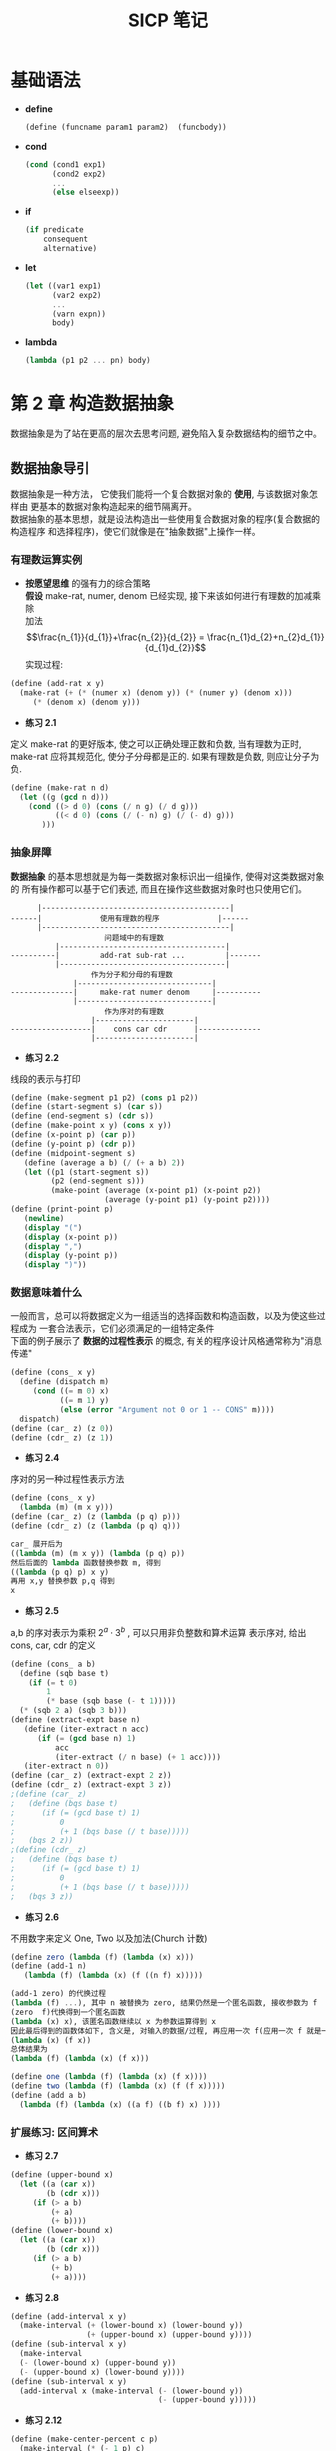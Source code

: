 #+LaTeX_CLASS: jarticle
#+TITLE: SICP 笔记

* 基础语法
  + *define*
    #+BEGIN_SRC scheme
    (define (funcname param1 param2)  (funcbody))
    #+END_SRC
  + *cond*
    #+BEGIN_SRC scheme
    (cond (cond1 exp1)
          (cond2 exp2)
          ...
          (else elseexp))
    #+END_SRC
  + *if*
    #+BEGIN_SRC scheme
    (if predicate
        consequent
        alternative)
    #+END_SRC
  + *let*
    #+BEGIN_SRC scheme
    (let ((var1 exp1)
          (var2 exp2)
          ...
          (varn expn))
          body)
    #+END_SRC
  + *lambda*
    #+BEGIN_SRC scheme
    (lambda (p1 p2 ... pn) body)
    #+END_SRC

* 第 2 章 构造数据抽象
   数据抽象是为了站在更高的层次去思考问题, 避免陷入复杂数据结构的细节之中。
** 数据抽象导引
   数据抽象是一种方法， 它使我们能将一个复合数据对象的 *使用*, 与该数据对象怎样由
   更基本的数据对象构造起来的细节隔离开。\\
   数据抽象的基本思想，就是设法构造出一些使用复合数据对象的程序(复合数据的构造程序
   和选择程序)，使它们就像是在"抽象数据"上操作一样。
*** 有理数运算实例
    + *按愿望思维* 的强有力的综合策略\\
      *假设* make-rat, numer, denom 已经实现, 接下来该如何进行有理数的加减乘除\\
      加法 $$\frac{n_{1}}{d_{1}}+\frac{n_{2}}{d_{2}} = \frac{n_{1}d_{2}+n_{2}d_{1}}{d_{1}d_{2}}$$
      实现过程:\\
    #+BEGIN_SRC scheme
      (define (add-rat x y)
        (make-rat (+ (* (numer x) (denom y)) (* (numer y) (denom x)))
           (* (denom x) (denom y)))
    #+END_SRC
    + *练习 2.1*
    定义 make-rat 的更好版本, 使之可以正确处理正数和负数, 当有理数为正时,
      make-rat 应将其规范化, 使分子分母都是正的. 如果有理数是负数, 则应让分子为负.
    #+BEGIN_SRC scheme
      (define (make-rat n d)
        (let ((g (gcd n d)))
          (cond ((> d 0) (cons (/ n g) (/ d g)))
                ((< d 0) (cons (/ (- n) g) (/ (- d) g)))
             )))
    #+END_SRC
*** 抽象屏障
    *数据抽象* 的基本思想就是为每一类数据对象标识出一组操作, 使得对这类数据对象的
    所有操作都可以基于它们表述, 而且在操作这些数据对象时也只使用它们。
#+BEGIN_SRC
          |------------------------------------------|
    ------|             使用有理数的程序             |------
          |------------------------------------------|
                         问题域中的有理数
              |-------------------------------------|
    ----------|         add-rat sub-rat ...         |-------
              |-------------------------------------|
                      作为分子和分母的有理数
                  |------------------------------|
    --------------|     make-rat numer denom     |----------
                  |------------------------------|
                         作为序对的有理数
                      |----------------------|
    ------------------|    cons car cdr      |--------------
                      |----------------------|
#+END_SRC
    + *练习 2.2*
    线段的表示与打印
    #+BEGIN_SRC scheme
      (define (make-segment p1 p2) (cons p1 p2))
      (define (start-segment s) (car s))
      (define (end-segment s) (cdr s))
      (define (make-point x y) (cons x y))
      (define (x-point p) (car p))
      (define (y-point p) (cdr p))
      (define (midpoint-segment s)
         (define (average a b) (/ (+ a b) 2))
         (let ((p1 (start-segment s))
               (p2 (end-segment s)))
               (make-point (average (x-point p1) (x-point p2))
                           (average (y-point p1) (y-point p2))))
      (define (print-point p)
         (newline)
         (display "(")
         (display (x-point p))
         (display ",")
         (display (y-point p))
         (display ")"))
    #+END_SRC
*** 数据意味着什么
    一般而言，总可以将数据定义为一组适当的选择函数和构造函数，以及为使这些过程成为
    一套合法表示，它们必须满足的一组特定条件\\
    下面的例子展示了 *数据的过程性表示* 的概念, 有关的程序设计风格通常称为"消息传递"
    #+BEGIN_SRC scheme
    (define (cons_ x y)
      (define (dispatch m)
         (cond ((= m 0) x)
               ((= m 1) y)
               (else (error "Argument not 0 or 1 -- CONS" m))))
      dispatch)
    (define (car_ z) (z 0))
    (define (cdr_ z) (z 1))
    #+END_SRC
    + *练习 2.4*
    序对的另一种过程性表示方法
    #+BEGIN_SRC scheme
    (define (cons_ x y)
      (lambda (m) (m x y)))
    (define (car_ z) (z (lambda (p q) p)))
    (define (cdr_ z) (z (lambda (p q) q)))

    car_ 展开后为
    ((lambda (m) (m x y)) (lambda (p q) p))
    然后后面的 lambda 函数替换参数 m, 得到
    ((lambda (p q) p) x y)
    再用 x,y 替换参数 p,q 得到
    x
    #+END_SRC
    + *练习 2.5*
    a,b 的序对表示为乘积 $2^{a} \cdot 3^{b}$ , 可以只用非负整数和算术运算
      表示序对, 给出 cons, car, cdr 的定义
    #+BEGIN_SRC scheme
    (define (cons_ a b)
      (define (sqb base t)
        (if (= t 0)
            1
            (* base (sqb base (- t 1)))))
      (* (sqb 2 a) (sqb 3 b)))
    (define (extract-expt base n)
       (define (iter-extract n acc)
          (if (= (gcd base n) 1)
              acc
              (iter-extract (/ n base) (+ 1 acc))))
       (iter-extract n 0))
    (define (car_ z) (extract-expt 2 z))
    (define (cdr_ z) (extract-expt 3 z))
    ;(define (car_ z)
    ;   (define (bqs base t)
    ;      (if (= (gcd base t) 1)
    ;          0
    ;          (+ 1 (bqs base (/ t base)))))
    ;   (bqs 2 z))
    ;(define (cdr_ z)
    ;   (define (bqs base t)
    ;      (if (= (gcd base t) 1)
    ;          0
    ;          (+ 1 (bqs base (/ t base)))))
    ;   (bqs 3 z))
    #+END_SRC
    + *练习 2.6*
    不用数字来定义 One, Two 以及加法(Church 计数)
    #+BEGIN_SRC scheme
    (define zero (lambda (f) (lambda (x) x)))
    (define (add-1 n)
       (lambda (f) (lambda (x) (f ((n f) x)))))

    (add-1 zero) 的代换过程
    (lambda (f) ...), 其中 n 被替换为 zero, 结果仍然是一个匿名函数, 接收参数为 f
    (zero  f)代换得到一个匿名函数
    (lambda (x) x), 该匿名函数继续以 x 为参数运算得到 x
    因此最后得到的函数体如下, 含义是, 对输入的数据/过程, 再应用一次 f(应用一次 f 就是一次计数)
    (lambda (x) (f x))
    总体结果为
    (lambda (f) (lambda (x) (f x)))

    (define one (lambda (f) (lambda (x) (f x))))
    (define two (lambda (f) (lambda (x) (f (f x)))))
    (define (add a b)
      (lambda (f) (lambda (x) ((a f) ((b f) x) ))))
    #+END_SRC
*** 扩展练习: 区间算术
    + *练习 2.7*
    #+BEGIN_SRC scheme
      (define (upper-bound x)
        (let ((a (car x))
              (b (cdr x)))
           (if (> a b)
               (+ a)
               (+ b))))
      (define (lower-bound x)
        (let ((a (car x))
              (b (cdr x)))
           (if (> a b)
               (+ b)
               (+ a))))
    #+END_SRC
    + *练习 2.8*
    #+BEGIN_SRC scheme
      (define (add-interval x y)
        (make-interval (+ (lower-bound x) (lower-bound y))
                       (+ (upper-bound x) (upper-bound y))))
      (define (sub-interval x y)
        (make-interval
        (- (lower-bound x) (upper-bound y))
        (- (upper-bound x) (lower-bound y))))
      (define (sub-interval x y)
        (add-interval x (make-interval (- (lower-bound y)) 
                                       (- (upper-bound y)))))
    #+END_SRC
    + *练习 2.12*
    #+BEGIN_SRC scheme
      (define (make-center-percent c p)
        (make-interval (* (- 1 p) c)
                       (* (+ 1 p) c)))
      (define (percent i)
        (/ (/ (- (upper-bound i) (lower-bound i)) 2)
        (/ (+ (upper-bound i) (lower-bound i)) 2)))
    #+END_SRC
    + *练习 2.16*
    区间算术缺陷的根本原因在于区间运算的本质是不确定性的累积运算，
    其+-运算并不是互逆的，*/运算也不是互逆的，例如 A+A-A 的结果并不等于 A
    相加运算的含义是两个区间不确定性的叠加；相减也仍然是另一种不确定性的叠加

** 层次性数据和闭包性质
   *闭包* 术语来自抽象代数, 一集元素称在某个运算(操作)之下封闭，如果将该运算应用与这一集合的元素，产生出的仍然是该集合的元素; 闭包也表示带有自由变量的过程而是用的实现技术；本书说的闭包不采用以上任何意义
   *闭包* 某种组合数据对象的操作满足闭包性质，如果通过它组合得到的结果本身还可以通过同样的操作再进行组合
*** 序列的表示
   (cons 1 (cons 2 (cons 3 (cons 4 nil) 等价于 (list 1 2 3 4)
   #+BEGIN_SRC scheme
     ;;获取列表的第 n 项元素
     (define (list-ref items n)
        (if (= n 0)
            (car items)
            (list-ref (cdr items) (- n 1))))
     ;;append list1 list2
     ;;(cons 1 (cons 2 (cons 3 nil)))    (cons 5 (cons 6 nil))
     ;;(cons 1 (cons 2 (cons 3 (cons 5 (cons 6 nil)))))
     (define (my-append list1 list2)
        (if (null? list1)
            list2
            (cons (car list1) (my-append (cdr list1) list2))))
   #+END_SRC
    + *练习 2.17*
   #+BEGIN_SRC scheme
     ;;(last-pair (list 1 2 3 4))
     ;;(4)
     (define (last-pair items)
       (let ((tail (cdr items)))
        (if (null? tail)
            items
            (last-pair tail))))
   #+END_SRC
    + *练习 2.18*
   #+BEGIN_SRC scheme
     ;;(reverse (list 1 2 3 4))
     ;;(4 3 2 1)
     ;;不正确版本, 输出  ((((4) . 3) . 2) . 1)
     ;;(cons (cons (cons (cons 4 ) 3 ) 2 ) 1 )
     ;;应该是 (cons 4 (cons 3 (cons 2 (cons 1))))
     (define (my-reverse items)
       (let ((tail (cdr items)))
        (if (null? tail)
            items
            (cons (my-reverse tail) (car items)))))
     (define (my-reverse items)
       (define (iter-rev subitems answer)
          (if (null? subitems)
              answer
              (iter-rev (cdr subitems) (cons (car subitems) answer))))
       (iter-rev items nil))
   #+END_SRC
    + *练习 2.20*
   #+BEGIN_SRC scheme
     ;;(same-pair (list 1 2 3 4))
     ;;(1 3)
     (define nil '())
     (define (same-pair a . b)
      (let ((gcda (gcd a 2))
            (ab (cons a b)))
        (define (iter-same-pair items answer)
          (if (null? items)
            answer
            (if (even? (+ gcda (car items)))
                (iter-same-pair (cdr items) (cons (car items) answer))
                (iter-same-pair (cdr items) answer))))
       (my-reverse (iter-same-pair ab '()))))

       (define (iter-same-p answer items)
        (if (null? items)
            answer
            (let ((b0 (car items)))
               (if (= (gcd a 2) (gcd b0 2))
                   (iter-same-p (cons answer b0) (cdr items))
                   (iter-same-p answer (cdr items))))))
       (iter-same-p a b)

       (define (test a . b)
          (display a)
          (newline)
          (display b)
          (newline))
   #+END_SRC
** 符号数据

** 抽象数据的多重表示

** 带有通用型操作的系统
